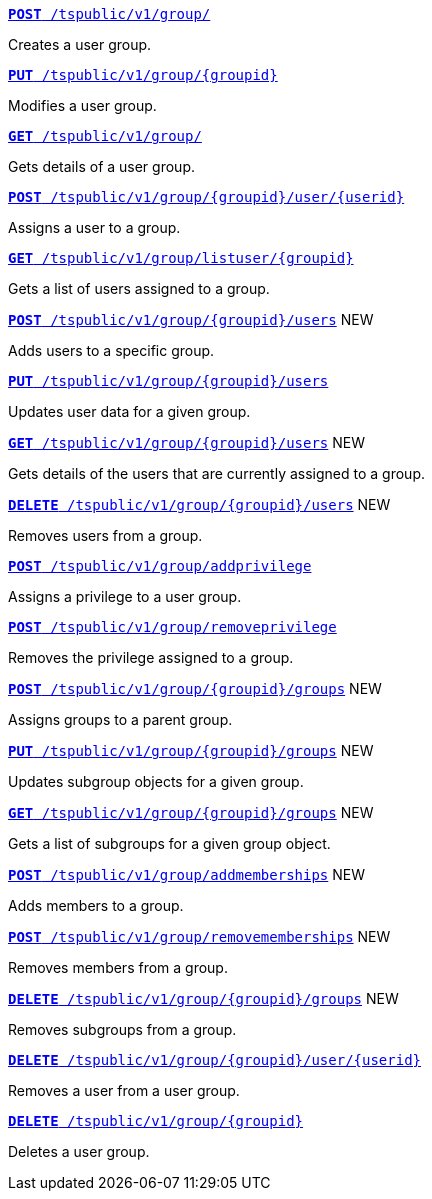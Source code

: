 
[div boxDiv boxFullWidth]
--
`xref:group-api.adoc#create-group[*POST* /tspublic/v1/group/]`

Creates a user group.

+++<p class="divider"> </p>+++

`xref:group-api.adoc#update-group[*PUT* /tspublic/v1/group/{groupid}]`

Modifies a user group.

+++<p class="divider"> </p>+++

`xref:group-api.adoc#get-ug-details[*GET* /tspublic/v1/group/]`

Gets details of a user group.

+++<p class="divider"> </p>+++

`xref:group-api.adoc#add-user-to-group[*POST* /tspublic/v1/group/{groupid}/user/{userid}]`

Assigns a user to a group.

+++<p class="divider"> </p>+++

`xref:group-api.adoc#get-users-group[*GET* /tspublic/v1/group/listuser/{groupid}]`

Gets a list of users assigned to a group.

+++<p class="divider"> </p>+++

`xref:group-api.adoc#addUserToGroup[*POST* /tspublic/v1/group/{groupid}/users]` [tag greenBackground]#NEW#

Adds users to a specific group.

+++<p class="divider"> </p>+++

`xref:group-api.adoc#editusersInGroup[*PUT* /tspublic/v1/group/{groupid}/users]`

Updates user data for a given group.

+++<p class="divider"> </p>+++

`xref:group-api.adoc#get-usersInGroup[*GET* /tspublic/v1/group/{groupid}/users]`  [tag greenBackground]#NEW#

Gets details of the users that are currently assigned to a group.

+++<p class="divider"> </p>+++

`xref:group-api.adoc#deleteUsersInGroup[*DELETE* /tspublic/v1/group/{groupid}/users]` [[tag greenBackground]#NEW#

Removes users from a group.

+++<p class="divider"> </p>+++

`xref:group-api.adoc#add-privilege[**POST** /tspublic/v1/group/addprivilege]`

Assigns a privilege to a user group.

+++<p class="divider"> </p>+++

`xref:group-api.adoc#remove-privilege[**POST** /tspublic/v1/group/removeprivilege]`

Removes the privilege assigned to a group.

+++<p class="divider"> </p>+++

`xref:group-api.adoc#assign-group[**POST** /tspublic/v1/group/{groupid}/groups]` [tag greenBackground]#NEW#

Assigns groups to a parent group.

+++<p class="divider"> </p>+++

`xref:group-api.adoc#modifySubgroup[**PUT** /tspublic/v1/group/{groupid}/groups]` [tag greenBackground]#NEW#

Updates subgroup objects for a given group.

+++<p class="divider"> </p>+++

`xref:group-api.adoc#get-children[**GET** /tspublic/v1/group/{groupid}/groups]` [tag greenBackground]#NEW#

Gets a list of subgroups for a given group object.

+++<p class="divider"> </p>+++

`xref:group-api.adoc#addMembers[**POST** /tspublic/v1/group/addmemberships]` [tag greenBackground]#NEW#

Adds members to a group.

+++<p class="divider"> </p>+++

`xref:group-api.adoc#removeMembers[**POST** /tspublic/v1/group/removememberships]` [tag greenBackground]#NEW#

Removes members from a group.

+++<p class="divider"> </p>+++

`xref:group-api.adoc#del-child-groups[**DELETE** /tspublic/v1/group/{groupid}/groups]` [tag greenBackground]#NEW#

Removes subgroups from a group.

+++<p class="divider"> </p>+++

`xref:group-api.adoc#delete-user-assoc[*DELETE* /tspublic/v1/group/{groupid}/user/{userid}]`

Removes a user from a user group.

+++<p class="divider"> </p>+++

`xref:group-api.adoc#delete-group[*DELETE* /tspublic/v1/group/{groupid}]`

Deletes a user group.
--
